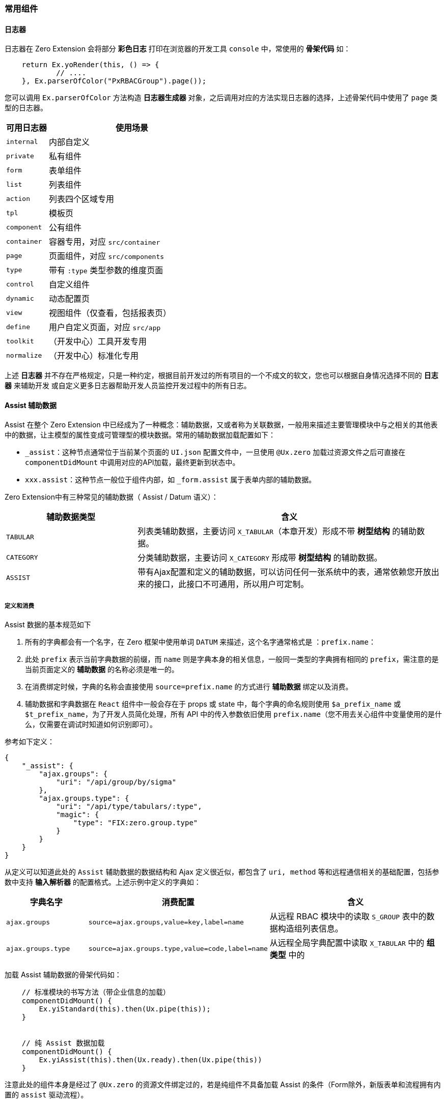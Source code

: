 ifndef::imagesdir[:imagesdir: ../images]
:data-uri:

=== 常用组件

==== 日志器

日志器在 Zero Extension 会将部分 **彩色日志** 打印在浏览器的开发工具 `console` 中，常使用的 **骨架代码** 如：

[source,js]
----
    return Ex.yoRender(this, () => {
            // ....
    }, Ex.parserOfColor("PxRBACGroup").page());
----

您可以调用 `Ex.parserOfColor` 方法构造 **日志器生成器** 对象，之后调用对应的方法实现日志器的选择，上述骨架代码中使用了 `page` 类型的日志器。

[options="header",cols="2,8"]
|====
|可用日志器|使用场景
|`internal`|内部自定义
|`private`|私有组件
|`form`|表单组件
|`list`|列表组件
|`action`|列表四个区域专用
|`tpl`|模板页
|`component`|公有组件
|`container`|容器专用，对应 `src/container`
|`page`|页面组件，对应 `src/components`
|`type`|带有 `:type` 类型参数的维度页面
|`control`|自定义组件
|`dynamic`|动态配置页
|`view`|视图组件（仅查看，包括报表页）
|`define`|用户自定义页面，对应 `src/app`
|`toolkit`|（开发中心）工具开发专用
|`normalize`|（开发中心）标准化专用
|====

====
上述 **日志器** 并不存在严格规定，只是一种约定，根据目前开发过的所有项目的一个不成文的软文，您也可以根据自身情况选择不同的 **日志器** 来辅助开发 或自定义更多日志器帮助开发人员监控开发过程中的所有日志。
====

==== Assist 辅助数据

Assist 在整个 Zero Extension 中已经成为了一种概念：辅助数据，又或者称为关联数据，一般用来描述主要管理模块中与之相关的其他表中的数据，让主模型的属性变成可管理型的模块数据。常用的辅助数据加载配置如下：

- `_assist`：这种节点通常位于当前某个页面的 `UI.json` 配置文件中，一旦使用 `@Ux.zero` 加载过资源文件之后可直接在 `componentDidMount` 中调用对应的API加载，最终更新到状态中。
- `xxx.assist`：这种节点一般位于组件内部，如 `_form.assist` 属于表单内部的辅助数据。

Zero Extension中有三种常见的辅助数据（ Assist / Datum 语义）：

[options="header",cols="3,7"]
|====
|辅助数据类型|含义
|`TABULAR`|列表类辅助数据，主要访问 `X_TABULAR`（本章开发）形成不带 **树型结构** 的辅助数据。
|`CATEGORY`|分类辅助数据，主要访问 `X_CATEGORY` 形成带 **树型结构** 的辅助数据。
|`ASSIST`|带有Ajax配置和定义的辅助数据，可以访问任何一张系统中的表，通常依赖您开放出来的接口，此接口不可通用，所以用户可定制。
|====

===== 定义和消费

Assist 数据的基本规范如下

1. 所有的字典都会有一个名字，在 Zero 框架中使用单词 `DATUM` 来描述，这个名字通常格式是 ：`prefix.name`：
2. 此处 `prefix` 表示当前字典数据的前缀，而 `name` 则是字典本身的相关信息，一般同一类型的字典拥有相同的 `prefix`，需注意的是当前页面定义的 **辅助数据** 的名称必须是唯一的。
3. 在消费绑定时候，字典的名称会直接使用 `source=prefix.name` 的方式进行 **辅助数据** 绑定以及消费。
4. 辅助数据和字典数据在 `React` 组件中一般会存在于 props 或 state 中，每个字典的命名规则使用 `$a_prefix_name` 或 `$t_prefix_name`，为了开发人员简化处理，所有 API 中的传入参数依旧使用 `prefix.name`（您不用去关心组件中变量使用的是什么，仅需要在调试时知道如何识别即可）。

参考如下定义：

[source,json]
----
{
    "_assist": {
        "ajax.groups": {
            "uri": "/api/group/by/sigma"
        },
        "ajax.groups.type": {
            "uri": "/api/type/tabulars/:type",
            "magic": {
                "type": "FIX:zero.group.type"
            }
        }
    }
}
----

从定义可以知道此处的 `Assist` 辅助数据的数据结构和 Ajax 定义很近似，都包含了 `uri, method` 等和远程通信相关的基础配置，包括参数中支持 **输入解析器** 的配置格式。上述示例中定义的字典如：

[options="header",cols="2,3,5"]
|====
|字典名字|消费配置|含义
|`ajax.groups`|`source=ajax.groups,value=key,label=name`|从远程 RBAC 模块中的读取 `S_GROUP` 表中的数据构造组列表信息。
|`ajax.groups.type`|`source=ajax.groups.type,value=code,label=name`|从远程全局字典配置中读取 `X_TABULAR` 中的 **组类型** 中的
|====

加载 Assist 辅助数据的骨架代码如：

[source,js]
----
    // 标准模块的书写方法（带企业信息的加载）
    componentDidMount() {
        Ex.yiStandard(this).then(Ux.pipe(this));
    }
    
    
    // 纯 Assist 数据加载
    componentDidMount() {
        Ex.yiAssist(this).then(Ux.ready).then(Ux.pipe(this))
    }
----

注意此处的组件本身是经过了 `@Ux.zero` 的资源文件绑定过的，若是纯组件不具备加载 Assist 的条件（Form除外，新版表单和流程拥有内置的 `assist` 驱动流程）。

===== 关于继承

Assist 辅助数据还有一种定义方式如：

[source,json]
----
{
    "_assist": {
        "user.departments": {
            "uri": "/api/dept/by/sigma",
            "inherit": "resource.departments"
        },
        "user.teams": {
            "uri": "/api/team/by/sigma",
            "inherit": "resource.teams"
        },
        "ajax.groups": {
            "uri": "/api/group/by/sigma",
            "inherit": true
        }
    }
}
----

上述辅助数据定义中，采用了 **继承**，数据继承的结构图如下：

image:exp-app-assist.png[0,700]

上述结构图中可以知道，一般 **父组件** 的辅助数据来自两个方向：

- 自身的 `props`：一般辅助数据来自父组件
- 自身的 `state`：一般负数数据来自自身组件的加载

而这些数据会在往子组件传递时合并到子组件的 `props` 中，**继承** 功能点如下：父组件将字典 `dict.name1` 传入子组件中时，若子组件中出现了同名字典定义 `dict.name2`，此时这个字典就可以开启 **继承** 功能，继承有两个值：

- true：子组件中的辅助数据和父组件辅助数据开启同名继承。
- String：子组件中的辅助数据为父组件中的辅助数据开启别名模式（数据本身从父组件继承而来）

[TIP]
====
继承最大的好处是防止 **组件嵌套** 层次比较深时，同名字典出现了多次从远程加载的情况，正常模式下字典本身在一个 **页面** 级维持一份是最好的安排，但往往实际开发过程中不会这么简单。
====

===== 批量配置

前边所有示例都是**单字典模式**，为了减少前后端交互，针对 `TABULAR / CATEGORY` 这两种字典类型前端提供了快速配置通道，使用此配置可以帮助 **开发人员** 执行**批量配置**，但这种配置模式仅针对 `TABULAR / CATEGORY` 有效。参考下边配置：

[source,json]
----
{
    "_assist": {
        "tabular": {
            "uri": "/api/types/tabulars",
            "method": "POST",
            "magic": {
                "$body": [
                    "norm.law.type",
                    "norm.law.policy"
                ]
            },
            "group": "type"
        }
    }
}
----

`_assist` 节点的子节点下边有两个特殊节点：

[options="header",cols="3,7"]
|====
|节点名|含义
|`tabular`|列表类型的字典配置，只访问 `X_TABULAR` 表。
|`category`|树型的字典配置，只访问 `X_CATEGORY` 表。
|====

此处您可以关注的配置是 `group`，此处的 `group` 表示您读取出来的所有字典是按什么属性（此处的 `type`）进行分组，分组之后，这样一个配置会往后端发送一次 Ajax 远程请求，但 `type` 有多少种最终就生成多少字典，简单说上述配置在底层会生成两个字典，底层等价于：

[source,sql]
----
-- 实际执行的SQL
SELECT * FROM X_TABULAR WHERE `TYPE` IN ('norm.law.type', 'norm.law.policy');

-- 但是上边配置在前端会对应如下设置
-- 字典一：norm.law.type
SELECT * FROM X_TABULAR WHERE `TYPE` = 'norm.law.type'     -- 等价SQL，实际不执行
-- 字典二：norm.law.policy
SELECT * FROM X_TABULAR WHERE `TYPE` = 'norm.law.policy'   -- 等价SQL，实际不执行
----

简单说最终数据集会按照 `type` 进行分组，每组一个字典，而字典名称就是 `type` 的值。

==== synonym 同义语义

[CAUTION]
====
**动态建模**中，由于模型本身已经携带了属性别名，加上 `UI_LIST / UI_FORM` 可以作为模型专属来对待，一般不使用 `synonym` 语义（虽然也支持）。往往在动态建模流程过程中，表单和列表的属性名在自身配置中可定义，而属性名本身就具备两层语义：**模型层 / 展示层**，加上内置了映射组件保驾护航，根本不用担心第二形态的存在。这种模式下直接采用传统方式的 **拷贝**（此时的拷贝是低成本的），就可以直接完成大量的新模型、表单、列表模块的开发，所以此时 `synonym` 的语义显得比较 **鸡肋**。
====

`synonym` 同义语义一般在常用框架中都不会存在，开发人员完全可以使用 **拷贝/复制** 大法直接在 OOB 的基础上做一个新的模块，但是这样的代价是维护的成本比较高。`synonym` 语义处理的是 **业务多态** 的场景（目前版本主要做 **呈现层** 标签重命名）：

image:exp-form-synonym.png[]

此 **语义** 的优势在于应付 **需求变更**。它的诞生原因：

1. OOB 标准化模块一直处于开发和变动状态，如果使用传统的 **直接拷贝** 的方式，整个模块的版本会变得不容易维护，而每次开发完成之后您必须使用 **拷贝** 的方式将变更部分更新到新系统中，这样一旦出现大的基础模块的变动，您的整个系统升级会变得复杂——也可以理解 `synonym` 是一种面向升级的语义。
+
--
[TIP]
====
这种设计和 Zero Ui 中采取最初的 **分发器** 模式改成如今的一个单独的自动化指令：`ai sync` 是如出一辙，虽然这个命令目前也是使用的 **拷贝**，但 **拷贝** 这个动作是机器托管，自动分析，自动计算，最终类似自动化更新程序来更新框架，且更新部分禁止开发人员改动。
====
--

2. 部分扩展的力度并没有达到要底层的表结构和模型发生变动，这种场景下拷贝完整的表、实体、模型无疑是一种 **杀鸡用牛刀** 的玩法，为了避免这种玩法，`synonym` 语义可以让您单纯从 **业务语义** 上穿一件外衣，而不去改动底层（接口可以使用统一授权模式，也可使用分离授权模式）。典型场景如：员工管理扩展出供应商员工管理、驻场员工管理、合作伙伴员工管理、内部员工管理，在目前的 OOB 模式下，基础的 `E_EMPLOYEE` 一直都岿然不动，只是单纯通过拓展的方式来实现：
+
--
- 若没有任何新属性的需求，仅需将部分 **展示层** 重命名，如 `员工工号 -> 驻场员工编号`，这种级别的变更直接用 `synonym` 同义语义是最快的。
- 若出现了新的属性的需求，那么可以采取 **父主表** 或 **父从表** 两种连接模式也可以达到新增属性的需求，但这种模式下，OOB 标准模块中的属性依旧依赖 `synonym` 同义语义来装饰。
--

所以，同义语义既可以保证 **已运行模块** 的升级、变更、扩展流程，又可以兼容新模块的开发，还支持部分已存在的模块直接 **积累/沉淀** 成标准化模块，可谓一举三得。

===== 表单配置

同义语义的表单配置位于 `_form` 节点之下：

[source,json]
----
{
    "_form": {
        "synonym": {
            "name": "退款单标题",
            "amount": "退款金额"
        }
    }
}
----

同义的表格示例（下边配置中不再解释）

[options="header"]
|====
|属性|OOB标准化模块|同义后标签
|name| 单据标题 |退款单标题
|amount| 单据金额 |退款金额
|====

由于在目前版本的收款单、退款单两个核心对象中很多属性都是重复的，仅金额的正负不同，此时这两种模型出现了 **同质化设计**，于是 **同义** 语义就十分有作用，几乎“零成本”的方式就可以改造出两个新的基于标准化模块继承过来新模块（只是底层共享了表结构）。

===== 列表配置

同义语义的列表配置位于 `_grid` 节点之下（参考 `Ex.yiListSynonym` 用法）：

[source,json]
----
{
    "_grid": {
        "synonym": {
            "title": "法规标题",
            "description": "法规文档备注"
        }
    }
}
----

===== 流程表单配置

同义语义的流程表单配置位于工作流定义的 `UI_CONFIG` 部分，通常如下：

[source,json]
----
{
    "synonym": {
        "phase": "销毁单状态",
        "title": "销毁单标题",
        "serial": "销毁单号"
    }
}
----

===== 编程配置

编程过程中处理起来就更加简单，直接搜索 Zero Ui 中的 `$synonym` 关键字就可以看到多数组件支持的同义语义部分，此处就不赘述，在后续实战章节注意拆解和讲解。